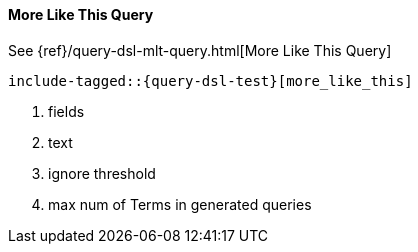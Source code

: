 [[java-query-dsl-mlt-query]]
==== More Like This Query

See {ref}/query-dsl-mlt-query.html[More Like This Query]

["source","java"]
--------------------------------------------------
include-tagged::{query-dsl-test}[more_like_this]
--------------------------------------------------
<1> fields
<2> text
<3> ignore threshold
<4> max num of Terms in generated queries
